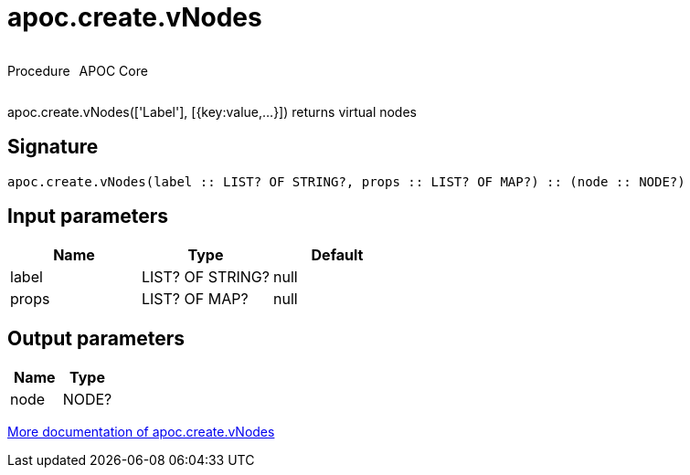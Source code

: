 ////
This file is generated by DocsTest, so don't change it!
////

= apoc.create.vNodes
:description: This section contains reference documentation for the apoc.create.vNodes procedure.

++++
<div style='display:flex'>
<div class='paragraph type procedure'><p>Procedure</p></div>
<div class='paragraph release core' style='margin-left:10px;'><p>APOC Core</p></div>
</div>
++++

[.emphasis]
apoc.create.vNodes(['Label'], [{key:value,...}]) returns virtual nodes

== Signature

[source]
----
apoc.create.vNodes(label :: LIST? OF STRING?, props :: LIST? OF MAP?) :: (node :: NODE?)
----

== Input parameters
[.procedures, opts=header]
|===
| Name | Type | Default 
|label|LIST? OF STRING?|null
|props|LIST? OF MAP?|null
|===

== Output parameters
[.procedures, opts=header]
|===
| Name | Type 
|node|NODE?
|===

xref::virtual/virtual-nodes-rels.adoc[More documentation of apoc.create.vNodes,role=more information]

